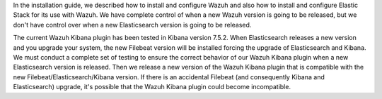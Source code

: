 .. Copyright (C) 2020 Wazuh, Inc.

In the installation guide, we described how to install and configure Wazuh and also how to install and configure Elastic Stack for its use with Wazuh. We have complete control of when a new Wazuh version is going to be released, but we don't have control over when a new Elasticsearch version is going to be released.

The current Wazuh Kibana plugin has been tested in Kibana version 7.5.2. When Elasticsearch releases a new version and you upgrade your system, the new Filebeat version will be installed forcing the upgrade of Elasticsearch and Kibana. We must conduct a complete set of testing to ensure the correct behavior of our Wazuh Kibana plugin when a new Elasticsearch version is released. Then we release a new version of the Wazuh Kibana plugin that is compatible with the new Filebeat/Elasticsearch/Kibana version. If there is an accidental Filebeat (and consequently Kibana and Elasticsearch) upgrade, it's possible that the Wazuh Kibana plugin could become incompatible.

.. End of include file
